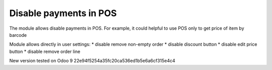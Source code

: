 Disable payments in POS
=======================

The module allows disable payments in POS. For example, it could helpful to use POS only to get price of item by barcode

Module allows directly in user settings:
* disable remove non-empty order
* disable discount button
* disable edit price button
* disable remove order line

New version tested on Odoo 9 22e94f5254a35fc20ca536ed1b5e6a6cf315e4c4